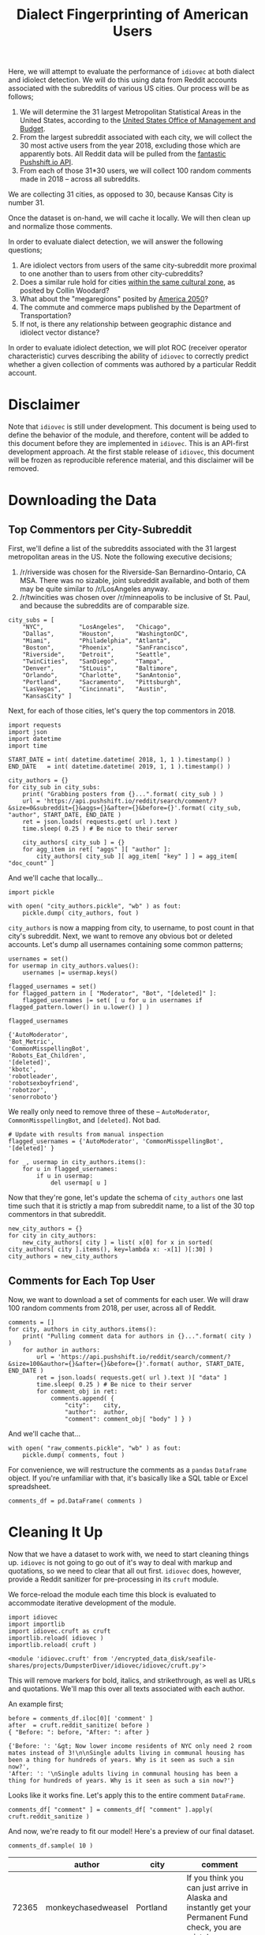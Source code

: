 # -*- org-export-babel-evaluate: nil -*-
#+TITLE: Dialect Fingerprinting of American Users

Here, we will attempt to evaluate the performance of =idiovec= at both
dialect and idiolect detection. We will do this using data from Reddit
accounts associated with the subreddits of various US cities. Our
process will be as follows;

1. We will determine the 31 largest Metropolitan Statistical Areas in
   the United States, according to the [[https://en.wikipedia.org/wiki/List_of_metropolitan_statistical_areas][United States Office of
   Management and Budget]].
2. From the largest subreddit associated with each city, we will
   collect the 30 most active users from the year 2018, excluding
   those which are apparently bots. All Reddit data will be pulled
   from the [[https://pushshift.io/][fantastic Pushshift.io API]].
3. From each of those 31*30 users, we will collect 100 random comments
   made in 2018 -- across all subreddits.

We are collecting 31 cities, as opposed to 30, because Kansas City is
number 31.

Once the dataset is on-hand, we will cache it locally. We will then
clean up and normalize those comments.

In order to evaluate dialect detection, we will answer the following
questions;
1. Are idiolect vectors from users of the same city-subreddit more
   proximal to one another than to users from other city-cubreddits?
2. Does a similar rule hold for cities [[https://www.businessinsider.com/regional-differences-united-states-2018-1][within the same cultural zone]],
   as posited by Collin Woodard?
3. What about the "megaregions" posited by [[http://www.america2050.org/about.html][America 2050]]?
4. The commute and commerce maps published by the Department of
   Transportation?
5. If not, is there any relationship between geographic distance and
   idiolect vector distance?

In order to evaluate idiolect detection, we will plot ROC (receiver
operator characteristic) curves describing the ability of =idiovec= to
correctly predict whether a given collection of comments was authored
by a particular Reddit account.

* Disclaimer
Note that =idiovec= is still under development. This document is being
 used to define the behavior of the module, and therefore, content
 will be added to this document before they are implemented in
 =idiovec=. This is an API-first development approach. At the first
 stable release of =idiovec=, this document will be frozen as
 reproducible reference material, and this disclaimer will be removed.

* Environment Initialization :noexport:

Add table formatting to dataframes.

#+BEGIN_SRC ipython :session :exports both :results raw drawer
import IPython
import tabulate

class OrgFormatter(IPython.core.formatters.BaseFormatter):
    format_type = IPython.core.formatters.Unicode('text/org')
    print_method = IPython.core.formatters.ObjectName('_repr_org_')

def pd_dataframe_to_org(df):
    return tabulate.tabulate(df, headers='keys', tablefmt='orgtbl', showindex='always')

ip = get_ipython()
ip.display_formatter.formatters['text/org'] = OrgFormatter()

f = ip.display_formatter.formatters['text/org']
f.for_type_by_name('pandas.core.frame', 'DataFrame', pd_dataframe_to_org)
#+END_SRC

* Downloading the Data

** Top Commentors per City-Subreddit

First, we'll define a list of the subreddits associated with the 31
largest metropolitan areas in the US. Note the following executive
decisions;
1. /r/riverside was chosen for the Riverside-San Bernardino-Ontario,
   CA MSA. There was no sizable, joint subreddit available, and both
   of them may be quite similar to /r/LosAngeles anyway.
2. /r/twincities was chosen over /r/minneapolis to be inclusive of
   St. Paul, and because the subreddits are of comparable size.

#+BEGIN_SRC ipython :session :exports both :results raw drawer
city_subs = [
    "NYC",          "LosAngeles",   "Chicago",
    "Dallas",       "Houston",      "WashingtonDC",
    "Miami",        "Philadelphia", "Atlanta",
    "Boston",       "Phoenix",      "SanFrancisco",
    "Riverside",    "Detroit",      "Seattle",
    "TwinCities",   "SanDiego",     "Tampa",
    "Denver",       "StLouis",      "Baltimore",
    "Orlando",      "Charlotte",    "SanAntonio",
    "Portland",     "Sacramento",   "Pittsburgh",
    "LasVegas",     "Cincinnati",   "Austin",
    "KansasCity" ]
#+END_SRC

#+RESULTS:
:RESULTS:
# Out[65]:
:END:

Next, for each of those cities, let's query the top commentors
in 2018.

#+BEGIN_SRC ipython :session :exports both :results raw drawer
import requests
import json
import datetime
import time

START_DATE = int( datetime.datetime( 2018, 1, 1 ).timestamp() )
END_DATE   = int( datetime.datetime( 2019, 1, 1 ).timestamp() )

city_authors = {}
for city_sub in city_subs:
    print( "Grabbing posters from {}...".format( city_sub ) )
    url = 'https://api.pushshift.io/reddit/search/comment/?&size=0&subreddit={}&aggs={}&after={}&before={}'.format( city_sub, "author", START_DATE, END_DATE )
    ret = json.loads( requests.get( url ).text )
    time.sleep( 0.25 ) # Be nice to their server

    city_authors[ city_sub ] = {}
    for agg_item in ret[ "aggs" ][ "author" ]:
        city_authors[ city_sub ][ agg_item[ "key" ] ] = agg_item[ "doc_count" ]
#+END_SRC

#+RESULTS:
:RESULTS:
# Out[66]:
:END:

And we'll cache that locally...

#+BEGIN_SRC ipython :session :exports both :results raw drawer
import pickle

with open( "city_authors.pickle", "wb" ) as fout:
    pickle.dump( city_authors, fout )
#+END_SRC

#+RESULTS:
:RESULTS:
# Out[67]:
:END:

=city_authors= is now a mapping from city, to username, to post count
in that city's subreddit. Next, we want to remove any obvious bot
or deleted accounts. Let's dump all usernames containing some common
patterns;

#+BEGIN_SRC ipython :session :exports both :results raw drawer
usernames = set()
for usermap in city_authors.values():
    usernames |= usermap.keys()

flagged_usernames = set()
for flagged_pattern in [ "Moderator", "Bot", "[deleted]" ]:
    flagged_usernames |= set( [ u for u in usernames if flagged_pattern.lower() in u.lower() ] )

flagged_usernames
#+END_SRC

#+RESULTS:
:RESULTS:
# Out[68]:
#+BEGIN_EXAMPLE
  {'AutoModerator',
  'Bot_Metric',
  'CommonMisspellingBot',
  'Robots_Eat_Children',
  '[deleted]',
  'kbotc',
  'robotleader',
  'robotsexboyfriend',
  'robotzor',
  'senorroboto'}
#+END_EXAMPLE
:END:

We really only need to remove three of these -- =AutoModerator=,
=CommonMisspellingBot=, and =[deleted]=. Not bad.

#+BEGIN_SRC ipython :session :exports both :results raw drawer
# Update with results from manual inspection
flagged_usernames = {'AutoModerator', 'CommonMisspellingBot', '[deleted]' }

for _, usermap in city_authors.items():
    for u in flagged_usernames:
        if u in usermap:
            del usermap[ u ]
#+END_SRC

#+RESULTS:
:RESULTS:
# Out[69]:
:END:

Now that they're gone, let's update the schema of =city_authors= one
last time such that it is strictly a map from subreddit name, to a
list of the 30 top commentors in that subreddit.

#+BEGIN_SRC ipython :session :exports both :results raw drawer
new_city_authors = {}
for city in city_authors:
    new_city_authors[ city ] = list( x[0] for x in sorted( city_authors[ city ].items(), key=lambda x: -x[1] )[:30] )
city_authors = new_city_authors
#+END_SRC

** Comments for Each Top User

Now, we want to download a set of comments for each user. We will draw
100 random comments from 2018, per user, across all of Reddit.

#+BEGIN_SRC ipython :session :exports both :results raw drawer
comments = []
for city, authors in city_authors.items():
    print( "Pulling comment data for authors in {}...".format( city ) )
    for author in authors:
        url = 'https://api.pushshift.io/reddit/search/comment/?&size=100&author={}&after={}&before={}'.format( author, START_DATE, END_DATE )
        ret = json.loads( requests.get( url ).text )[ "data" ]
        time.sleep( 0.25 ) # Be nice to their server
        for comment_obj in ret:
            comments.append( {
                "city":    city,
                "author":  author,
                "comment": comment_obj[ "body" ] } )
#+END_SRC

#+RESULTS:
:RESULTS:
# Out[77]:
:END:

And we'll cache that...

#+BEGIN_SRC ipython :session :exports both :results raw drawer
with open( "raw_comments.pickle", "wb" ) as fout:
    pickle.dump( comments, fout )
#+END_SRC

#+RESULTS:
:RESULTS:
# Out[78]:
:END:

For convenience, we will restructure the comments as a =pandas=
=Dataframe= object. If you're unfamiliar with that, it's basically
like a SQL table or Excel spreadsheet.

#+BEGIN_SRC ipython :session :exports both :results raw drawer
comments_df = pd.DataFrame( comments )
#+END_SRC

* Cleaning It Up

Now that we have a dataset to work with, we need to start cleaning
things up. =idiovec= is not going to go out of it's way to deal with
markup and quotations, so we need to clear that all out
first. =idiovec= does, however, provide a Reddit sanitizer for
pre-processing in its =cruft= module.

We force-reload the module each time this block is evaluated to
accommodate iterative development of the module.

#+BEGIN_SRC ipython :session :exports both :results raw drawer
import idiovec
import importlib
import idiovec.cruft as cruft
importlib.reload( idiovec )
importlib.reload( cruft )
#+END_SRC

#+RESULTS:
:RESULTS:
# Out[115]:
: <module 'idiovec.cruft' from '/encrypted_data_disk/seafile-shares/projects/DumpsterDiver/idiovec/idiovec/cruft.py'>
:END:

This will remove markers for bold, italics, and strikethrough, as well
as URLs and quotations. We'll map this over all texts associated with
each author.

An example first;

#+BEGIN_SRC ipython :session :exports both :results raw drawer
before = comments_df.iloc[0][ 'comment' ]
after  = cruft.reddit_sanitize( before )
{ "Before: ": before, "After: ": after }
#+END_SRC

#+RESULTS:
:RESULTS:
# Out[118]:
#+BEGIN_EXAMPLE
  {'Before: ': '&gt; Now lower income residents of NYC only need 2 room mates instead of 3!\n\nSingle adults living in communal housing has been a thing for hundreds of years. Why is it seen as such a sin now?',
  'After: ': '\nSingle adults living in communal housing has been a thing for hundreds of years. Why is it seen as such a sin now?'}
#+END_EXAMPLE
:END:

Looks like it works fine. Let's apply this to the entire comment
=DataFrame=.

#+BEGIN_SRC ipython :session :exports both :results raw drawer
comments_df[ "comment" ] = comments_df[ "comment" ].apply( cruft.reddit_sanitize )
#+END_SRC

#+RESULTS:
:RESULTS:
# Out[120]:
:END:

And now, we're ready to fit our model! Here's a preview of our final
dataset.

#+BEGIN_SRC ipython :session :exports both :results raw drawer
comments_df.sample( 10 )
#+END_SRC

#+RESULTS:
:RESULTS:
# Out[131]:
|       | author             | city       | comment                                                                                                                                                            |
|-------+--------------------+------------+--------------------------------------------------------------------------------------------------------------------------------------------------------------------|
| 72365 | monkeychasedweasel | Portland   | If you think you can just arrive in Alaska and instantly get your Permanent Fund check, you are mistaken.                                                          |
| 88885 | mizmalice          | Austin     | fact - you're a fucking asshole.                                                                                                                                   |
| 49461 | Dudecalion         | SanDiego   | Where was I last year? Probably passed out by now.                                                                                                                 |
| 36001 | skyblueandblack    | Riverside  | Because subways don't get stuck in traffic when there's an accident or some other thing blocking traffic.                                                          |
| 27496 | riski_click        | Boston     | Without a gondola we'll never be chosen for the new (Mark Wahlberg) version of Where Eagles Dare (now that hollywood has put all their eggs in the reboot basket). |
| 66623 | Tootblan45         | Charlotte  | You're not responding to what I actually wrong, only responding with what amounts to a child's mentality when they don't want to accept something.                 |
| 70035 | vee_vee_vee        | SanAntonio | I don’t have a side, you’re the only bootlicker here.                                                                                                              |
|  1489 | SammyKlayman       | NYC        | Prison in America has nothing to do with rehabilitation and everything to do with the creation and maintenance of a permanent underclass.                          |
| 54598 | yeradolt           | Denver     | Yep totally ignore my first comment. Sick bro. Shaka.                                                                                                              |
| 68580 | Ulrich_Schnauss    | SanAntonio | \tips trilby                                                                                                                                                       |
:END:

* Idiovec Models

=idiovec=, generates vectors which describe the *typical patterns of
non-semantic elements* in a corpus.

When a corpus is generated per-author, then the resulting vectors
capture information about that individual's /idiolect/. On the other
hand, when the corpus is composed of texts from a group of related
authors, then the resulting vectors capture information about the
common /dialect/ of those users.

** Dialect Vector Clustering

If we fit idiolect vectors against city names, then =idiovec= should
produce vectors corresponding to the dialects of those cities. If we
fit an =idiovec= model to data such as this, that model should be able
to roughly predict the city, or region, associated with the author of
any given text.

TODO
- Fit cities to comments
- Analyze vector clusters
- Confusion matrix

** Authorship Assignment via Idiolect Vectors

TODO
- To binary accept/reject format
- ROC curve
- Mean curve


* Archived                                 :noexport:
** Running and Evaluating Idiovec

We want to test =idiovec= by generating an ROC curve. An ROC, or
receiver operating characteristic, curve, describes a classifier's
sensitivity relative to its specificity. In this context, sensitivity
would be the fraction of correctly-labelled texts for one author
divided by the total number of texts for that author. Specificity, on
the other hand, is the fraction of texts attributed to that author
which were actually originated by that author. In other worse,
sensitivity punishes for false-negatives, and specificity punishes for
false-positives. Generally one can be optimized at the cost of the
other via a threshold, or combination thereof, internal to the
classifier.

In our application, the hidden threshold which defines the ROC curve
will be the minimum cosine distance between idiolect vectors required
to determine independent authorship. *Two corpora whose idiolect
vectors differ by a cosine distance below this threshold are
considered to have been coauthored.*

We'll be calculating the sensitivity and specificity at each cosine
threshold using K-fold cross validation.

First, we need to restructure our data. Currently, it's a map from an
author's name to a corpus -- or, a list of texts. In order to use the
Scikit-Learn machine learning tools, we'll need it in an X, Y format.

#+BEGIN_SRC ipython :session :exports both :results raw drawer
X = []
Y = []
for author, corpus in texts.items():
    for text in corpus:
        X.append( text )
        Y.append( author )
#+END_SRC

Next, we will write some code that uses =idiovec= to fit idiolect
vectors to each unique author.

#+BEGIN_SRC ipython :session :exports both :results raw drawer
def fit( texts, authors ):
    model = idiovec.VectorizationModel()
    model.fit( texts, authors )
    return model
#+END_SRC

And we'll apply that fitting function using K-fold cross-validation.

#+BEGIN_SRC ipython :session :exports both :results raw drawer
K = 5

kf = sklearn.model_selection.KFold( nsplits=K, shuffle=True )
for train_index, text_index in kf.split( X ):
    X_train, X_test = X[ train_index ], X[ test_index ]
    Y_train, Y_test = Y[ train_index ], Y[ test_index ]

    # Create an idiolect vectorization model from train folds
    model = fit( X_train, Y_train )

    # Apply fitted model to the test fold
    Y_pred = model.transform( X_test )

    # Calculate confusion matrix
    confusion_matrix = sklearn.metrics.confusion_matrix( Y_test, Y_pred )

    # Calculate sensitivity and specificity for each author
    # TODO

    # TODO Adjust distance of model & re-transform data to generate ROC
#+END_SRC

** Summary
